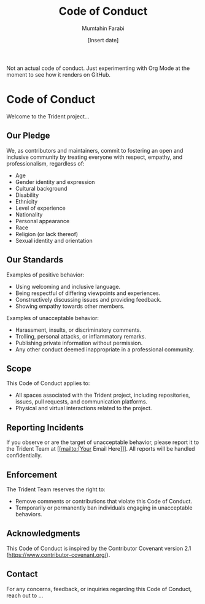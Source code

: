 #+TITLE: Code of Conduct
#+AUTHOR: Mumtahin Farabi
#+DATE: [Insert date]

Not an actual code of conduct. Just experimenting with Org Mode at the moment to see how it renders on GitHub.

* Code of Conduct
Welcome to the Trident project...

** Our Pledge
We, as contributors and maintainers, commit to fostering an open and inclusive community by treating everyone with respect, empathy, and professionalism, regardless of:
- Age
- Gender identity and expression
- Cultural background
- Disability
- Ethnicity
- Level of experience
- Nationality
- Personal appearance
- Race
- Religion (or lack thereof)
- Sexual identity and orientation

** Our Standards
Examples of positive behavior:
- Using welcoming and inclusive language.
- Being respectful of differing viewpoints and experiences.
- Constructively discussing issues and providing feedback.
- Showing empathy towards other members.

Examples of unacceptable behavior:
- Harassment, insults, or discriminatory comments.
- Trolling, personal attacks, or inflammatory remarks.
- Publishing private information without permission.
- Any other conduct deemed inappropriate in a professional community.

** Scope
This Code of Conduct applies to:
- All spaces associated with the Trident project, including repositories, issues, pull requests, and communication platforms.
- Physical and virtual interactions related to the project.

** Reporting Incidents
If you observe or are the target of unacceptable behavior, please report it to the Trident Team at [[mailto:[Your Email Here]]]. All reports will be handled confidentially.

** Enforcement
The Trident Team reserves the right to:
- Remove comments or contributions that violate this Code of Conduct.
- Temporarily or permanently ban individuals engaging in unacceptable behaviors.

** Acknowledgments
This Code of Conduct is inspired by the Contributor Covenant version 2.1 ([[https://www.contributor-covenant.org/]]).

** Contact
For any concerns, feedback, or inquiries regarding this Code of Conduct, reach out to ...
